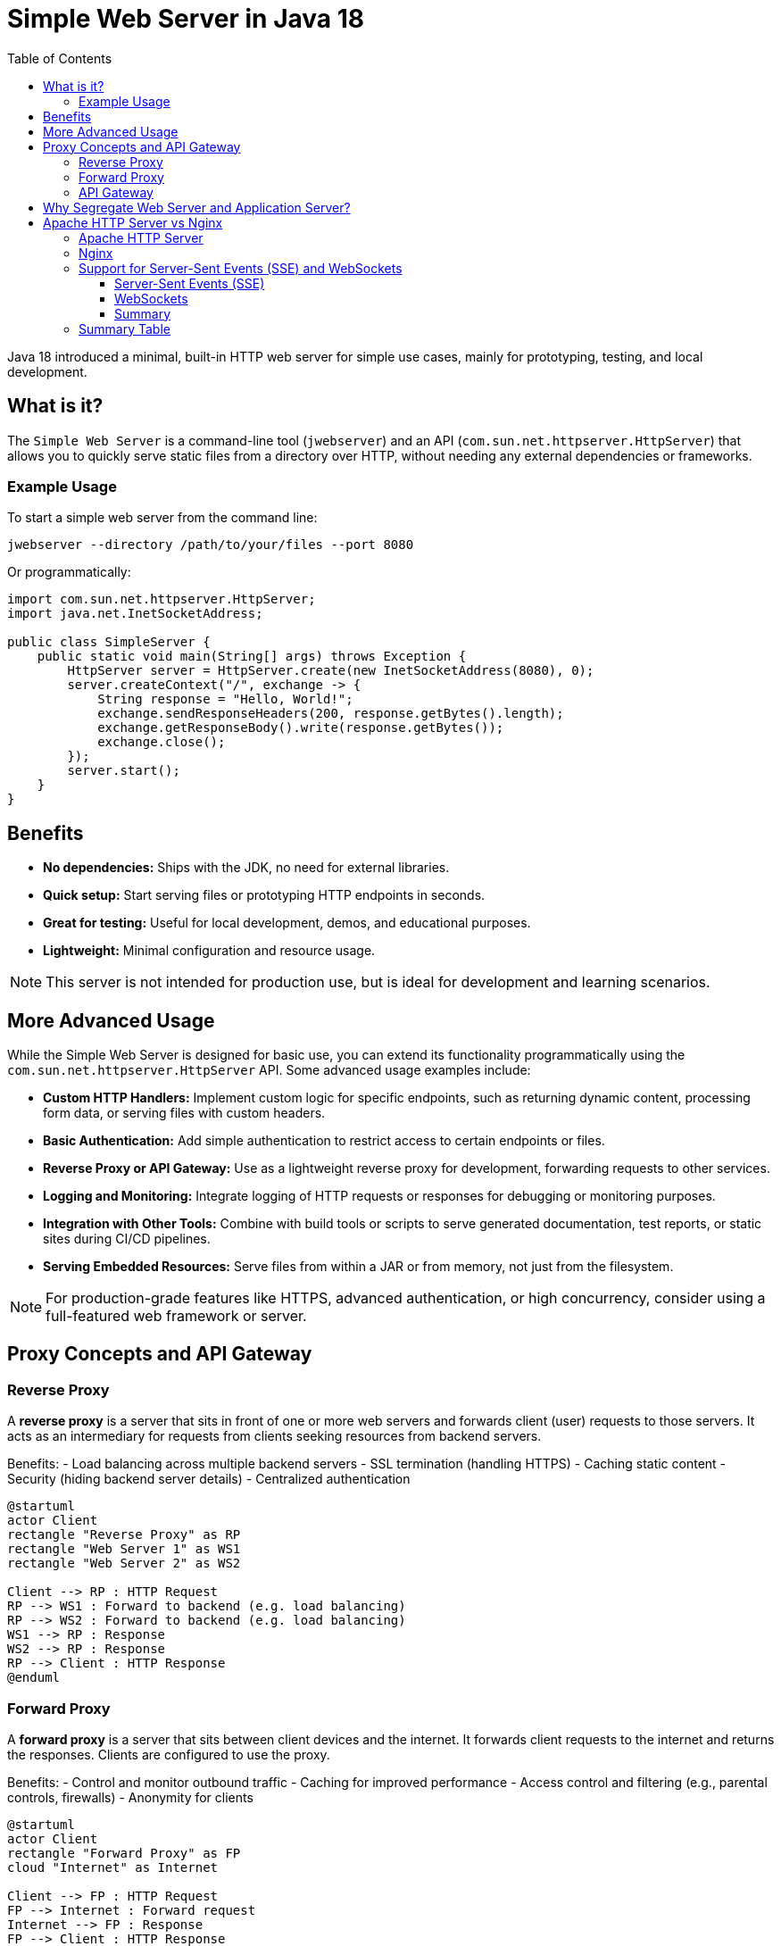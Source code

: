 = Simple Web Server in Java 18
:toc:
:toclevels: 4

Java 18 introduced a minimal, built-in HTTP web server for simple use cases, mainly for prototyping, testing, and local development.

== What is it?

The `Simple Web Server` is a command-line tool (`jwebserver`) and an API (`com.sun.net.httpserver.HttpServer`) that allows you to quickly serve static files from a directory over HTTP, without needing any external dependencies or frameworks.

=== Example Usage

To start a simple web server from the command line:

[source,shell]
----
jwebserver --directory /path/to/your/files --port 8080
----

Or programmatically:

[source,java]
----
import com.sun.net.httpserver.HttpServer;
import java.net.InetSocketAddress;

public class SimpleServer {
    public static void main(String[] args) throws Exception {
        HttpServer server = HttpServer.create(new InetSocketAddress(8080), 0);
        server.createContext("/", exchange -> {
            String response = "Hello, World!";
            exchange.sendResponseHeaders(200, response.getBytes().length);
            exchange.getResponseBody().write(response.getBytes());
            exchange.close();
        });
        server.start();
    }
}
----

== Benefits

- **No dependencies:** Ships with the JDK, no need for external libraries.
- **Quick setup:** Start serving files or prototyping HTTP endpoints in seconds.
- **Great for testing:** Useful for local development, demos, and educational purposes.
- **Lightweight:** Minimal configuration and resource usage.

NOTE: This server is not intended for production use, but is ideal for development and learning scenarios.

== More Advanced Usage

While the Simple Web Server is designed for basic use, you can extend its functionality programmatically using the `com.sun.net.httpserver.HttpServer` API. Some advanced usage examples include:

- **Custom HTTP Handlers:**
  Implement custom logic for specific endpoints, such as returning dynamic content, processing form data, or serving files with custom headers.

- **Basic Authentication:**
  Add simple authentication to restrict access to certain endpoints or files.

- **Reverse Proxy or API Gateway:**
  Use as a lightweight reverse proxy for development, forwarding requests to other services.

- **Logging and Monitoring:**
  Integrate logging of HTTP requests or responses for debugging or monitoring purposes.

- **Integration with Other Tools:**
  Combine with build tools or scripts to serve generated documentation, test reports, or static sites during CI/CD pipelines.

- **Serving Embedded Resources:**
  Serve files from within a JAR or from memory, not just from the filesystem.

NOTE: For production-grade features like HTTPS, advanced authentication, or high concurrency, consider using a full-featured web framework or server.

== Proxy Concepts and API Gateway

=== Reverse Proxy

A **reverse proxy** is a server that sits in front of one or more web servers and forwards client (user) requests to those servers. It acts as an intermediary for requests from clients seeking resources from backend servers.

Benefits:
- Load balancing across multiple backend servers
- SSL termination (handling HTTPS)
- Caching static content
- Security (hiding backend server details)
- Centralized authentication

[plantuml,reverse-proxy,svg]
----
@startuml
actor Client
rectangle "Reverse Proxy" as RP
rectangle "Web Server 1" as WS1
rectangle "Web Server 2" as WS2

Client --> RP : HTTP Request
RP --> WS1 : Forward to backend (e.g. load balancing)
RP --> WS2 : Forward to backend (e.g. load balancing)
WS1 --> RP : Response
WS2 --> RP : Response
RP --> Client : HTTP Response
@enduml
----

=== Forward Proxy

A **forward proxy** is a server that sits between client devices and the internet. It forwards client requests to the internet and returns the responses. Clients are configured to use the proxy.

Benefits:
- Control and monitor outbound traffic
- Caching for improved performance
- Access control and filtering (e.g., parental controls, firewalls)
- Anonymity for clients

[plantuml,forward-proxy,svg]
----
@startuml
actor Client
rectangle "Forward Proxy" as FP
cloud "Internet" as Internet

Client --> FP : HTTP Request
FP --> Internet : Forward request
Internet --> FP : Response
FP --> Client : HTTP Response
@enduml
----

=== API Gateway

An **API Gateway** is a server that acts as a single entry point for APIs, routing requests to appropriate backend services, aggregating results, and handling cross-cutting concerns.

Benefits:
- Centralized authentication, rate limiting, and logging
- Request routing and protocol translation
- Aggregation of multiple backend responses
- Simplifies client interactions with microservices

[plantuml,api-gateway,svg]
----
@startuml
actor Client
rectangle "API Gateway" as AG
rectangle "Service A" as SA
rectangle "Service B" as SB

Client --> AG : API Request
AG --> SA : Route to Service A
AG --> SB : Route to Service B
SA --> AG : Response A
SB --> AG : Response B
AG --> Client : Aggregated Response
@enduml
----

== Why Segregate Web Server and Application Server?

Segregating the web server (e.g., Nginx, Apache) from the application server (e.g., Tomcat, Spring Boot, Node.js) provides several advantages:

- **Security:** The web server can act as a shield, exposing only necessary endpoints and hiding the application server from direct internet access.
- **Performance:** Web servers are optimized for handling static content and can offload this work from the application server.
- **Scalability:** You can scale web and application servers independently based on load.
- **Flexibility:** Enables use of different technologies for static and dynamic content.
- **Centralized SSL/TLS:** Web server can handle HTTPS, simplifying certificate management.

This architecture is common in production environments for robustness, maintainability, and security.

== Apache HTTP Server vs Nginx

Both Apache HTTP Server and Nginx are popular open-source web servers, but they have different architectures and strengths.

=== Apache HTTP Server

Apache is a process-driven server, highly configurable, and has been widely used since the 1990s.

Pros:
- **Mature and stable:** Long history, large community, and extensive documentation.
- **.htaccess support:** Allows per-directory configuration, useful for shared hosting.
- **Module ecosystem:** Rich set of modules for authentication, URL rewriting, proxying, etc.
- **Dynamic content:** Can embed interpreters (PHP, Perl, Python) directly via modules.
- **Flexible configuration:** Supports both global and directory-level settings.

Cons:
- **Performance:** Process/thread-based model can be less efficient under high concurrency compared to event-driven servers.
- **Resource usage:** Higher memory footprint for many simultaneous connections.
- **Complexity:** Configuration can be verbose and harder to manage for large deployments.

Example use case:
- Hosting dynamic websites (e.g., WordPress with PHP), legacy applications, or environments needing .htaccess overrides.

Common extensions/modules:
- `mod_rewrite` (URL rewriting)
- `mod_proxy` (reverse proxy)
- `mod_ssl` (SSL/TLS support)
- `mod_security` (web application firewall)

=== Nginx

Nginx uses an event-driven, asynchronous architecture, making it highly efficient for serving static content and handling many concurrent connections.

Pros:
- **High performance:** Handles thousands of simultaneous connections with low resource usage.
- **Efficient static file serving:** Excellent for serving images, videos, and other static assets.
- **Reverse proxy/load balancer:** Widely used as a front-end proxy for application servers.
- **Simple configuration:** Concise and easy-to-read config files.
- **Low memory footprint:** Scales well on limited hardware.

Cons:
- **Limited dynamic content support:** Cannot run dynamic scripts natively; relies on FastCGI, uWSGI, or proxying to app servers.
- **No .htaccess equivalent:** All configuration is centralized, which can be less flexible for shared hosting.
- **Younger ecosystem:** Fewer modules than Apache, though core features are robust.

Example use case:
- Serving static websites, acting as a reverse proxy/load balancer for microservices, or as a gateway for Node.js, Python, or Java applications.

Common extensions/modules:
- `ngx_http_proxy_module` (reverse proxy)
- `ngx_http_ssl_module` (SSL/TLS)
- `ngx_http_gzip_module` (compression)
- `ngx_http_stub_status_module` (basic status monitoring)

=== Support for Server-Sent Events (SSE) and WebSockets

When choosing between Apache and Nginx for real-time communication technologies like Server-Sent Events (SSE) and WebSockets, their capabilities differ:

==== Server-Sent Events (SSE)

- **Nginx:**
  Nginx supports SSE well because it is event-driven and handles long-lived HTTP connections efficiently. It can proxy SSE streams from backend servers to clients with minimal configuration.

- **Apache:**
  Apache can proxy SSE, but its process/thread-based model is less efficient for handling many concurrent long-lived connections. This can lead to higher resource usage under heavy SSE loads.

==== WebSockets

- **Nginx:**
  Nginx (since version 1.3) has built-in support for proxying WebSocket connections. Its event-driven architecture makes it highly suitable for handling large numbers of concurrent WebSocket connections.

- **Apache:**
  Apache supports WebSocket proxying (from version 2.4.5 with `mod_proxy_wstunnel`), but is generally less efficient than Nginx for high concurrency scenarios due to its architecture.

==== Summary

- For applications requiring efficient handling of SSE or WebSockets, **Nginx is generally the better choice** due to its event-driven, non-blocking architecture and native support for these protocols.
- Apache can be used for both, but may not scale as well under heavy real-time workloads.

=== Summary Table

[cols="1,1,1",options="header"]
|===
| Feature         | Apache HTTP Server      | Nginx
| Architecture    | Process/thread-based    | Event-driven, asynchronous
| Static content  | Good                    | Excellent
| Dynamic content | Built-in modules        | Via FastCGI/proxy
| .htaccess       | Supported               | Not supported
| Reverse proxy   | Supported               | Supported (very efficient)
| Config style    | Verbose, flexible       | Simple, centralized
| Memory usage    | Higher                  | Lower
|===
